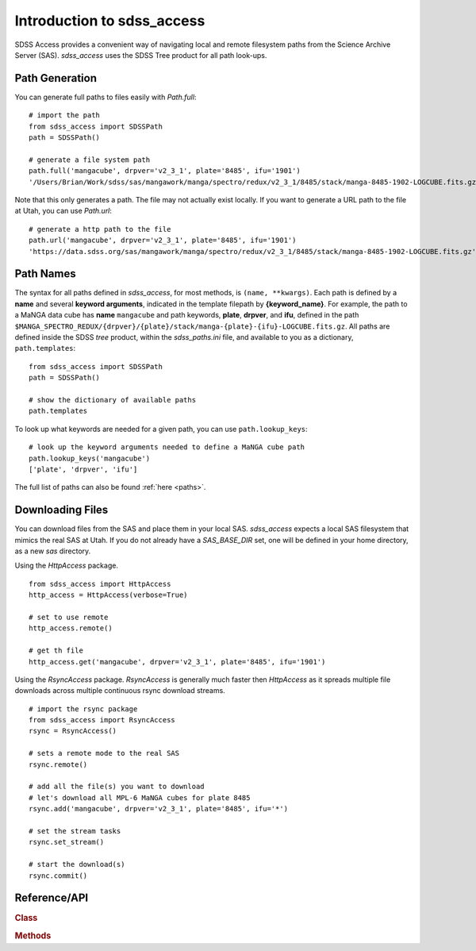 
.. _intro:

Introduction to sdss_access
===============================

SDSS Access provides a convenient way of navigating local and remote filesystem paths from the Science Archive Server (SAS).
`sdss_access` uses the SDSS Tree product for all path look-ups.

Path Generation
^^^^^^^^^^^^^^^

You can generate full paths to files easily with `Path.full`::

    # import the path
    from sdss_access import SDSSPath
    path = SDSSPath()

    # generate a file system path
    path.full('mangacube', drpver='v2_3_1', plate='8485', ifu='1901')
    '/Users/Brian/Work/sdss/sas/mangawork/manga/spectro/redux/v2_3_1/8485/stack/manga-8485-1902-LOGCUBE.fits.gz'

Note that this only generates a path. The file may not actually exist locally.  If you want to generate a URL path to the file at Utah, you can use `Path.url`::

    # generate a http path to the file
    path.url('mangacube', drpver='v2_3_1', plate='8485', ifu='1901')
    'https://data.sdss.org/sas/mangawork/manga/spectro/redux/v2_3_1/8485/stack/manga-8485-1902-LOGCUBE.fits.gz'


Path Names
^^^^^^^^^^

The syntax for all paths defined in `sdss_access`, for most methods, is ``(name, **kwargs)``.  Each path is defined by a **name** and several **keyword arguments**, indicated in the template filepath by **{keyword_name}**.  For example, the path to a MaNGA data cube has **name** ``mangacube`` and path keywords, **plate**, **drpver**, and **ifu**, defined in the path ``$MANGA_SPECTRO_REDUX/{drpver}/{plate}/stack/manga-{plate}-{ifu}-LOGCUBE.fits.gz``.  All paths are defined inside the SDSS `tree` product, within the `sdss_paths.ini` file, and
available to you as a dictionary, ``path.templates``::

    from sdss_access import SDSSPath
    path = SDSSPath()

    # show the dictionary of available paths
    path.templates

To look up what keywords are needed for a given path, you can use ``path.lookup_keys``::

    # look up the keyword arguments needed to define a MaNGA cube path
    path.lookup_keys('mangacube')
    ['plate', 'drpver', 'ifu']

The full list of paths can also be found :ref:`here <paths>`.

Downloading Files
^^^^^^^^^^^^^^^^^

You can download files from the SAS and place them in your local SAS.  `sdss_access` expects a local SAS filesystem that mimics
the real SAS at Utah.  If you do not already have a `SAS_BASE_DIR` set, one will be defined in your home directory, as a new `sas`
directory.

Using the `HttpAccess` package.

::

    from sdss_access import HttpAccess
    http_access = HttpAccess(verbose=True)

    # set to use remote
    http_access.remote()

    # get th file
    http_access.get('mangacube', drpver='v2_3_1', plate='8485', ifu='1901')

Using the `RsyncAccess` package.  `RsyncAccess` is generally much faster then `HttpAccess` as it spreads multiple file downloads
across multiple continuous rsync download streams.

::

    # import the rsync package
    from sdss_access import RsyncAccess
    rsync = RsyncAccess()

    # sets a remote mode to the real SAS
    rsync.remote()

    # add all the file(s) you want to download
    # let's download all MPL-6 MaNGA cubes for plate 8485
    rsync.add('mangacube', drpver='v2_3_1', plate='8485', ifu='*')

    # set the stream tasks
    rsync.set_stream()

    # start the download(s)
    rsync.commit()

.. _sdss-access-api:

Reference/API
^^^^^^^^^^^^^

.. rubric:: Class

.. autosummary:: sdss_access.path.Path
.. autosummary:: sdss_access.HttpAccess
.. autosummary:: sdss_access.RsyncAccess

.. rubric:: Methods

.. autosummary::

    sdss_access.SDSSPath.full
    sdss_access.SDSSPath.url
    sdss_access.SDSSPath.lookup_keys
    sdss_access.HttpAccess.remote
    sdss_access.HttpAccess.get
    sdss_access.RsyncAccess.remote
    sdss_access.RsyncAccess.add
    sdss_access.RsyncAccess.set_stream
    sdss_access.RsyncAccess.commit
